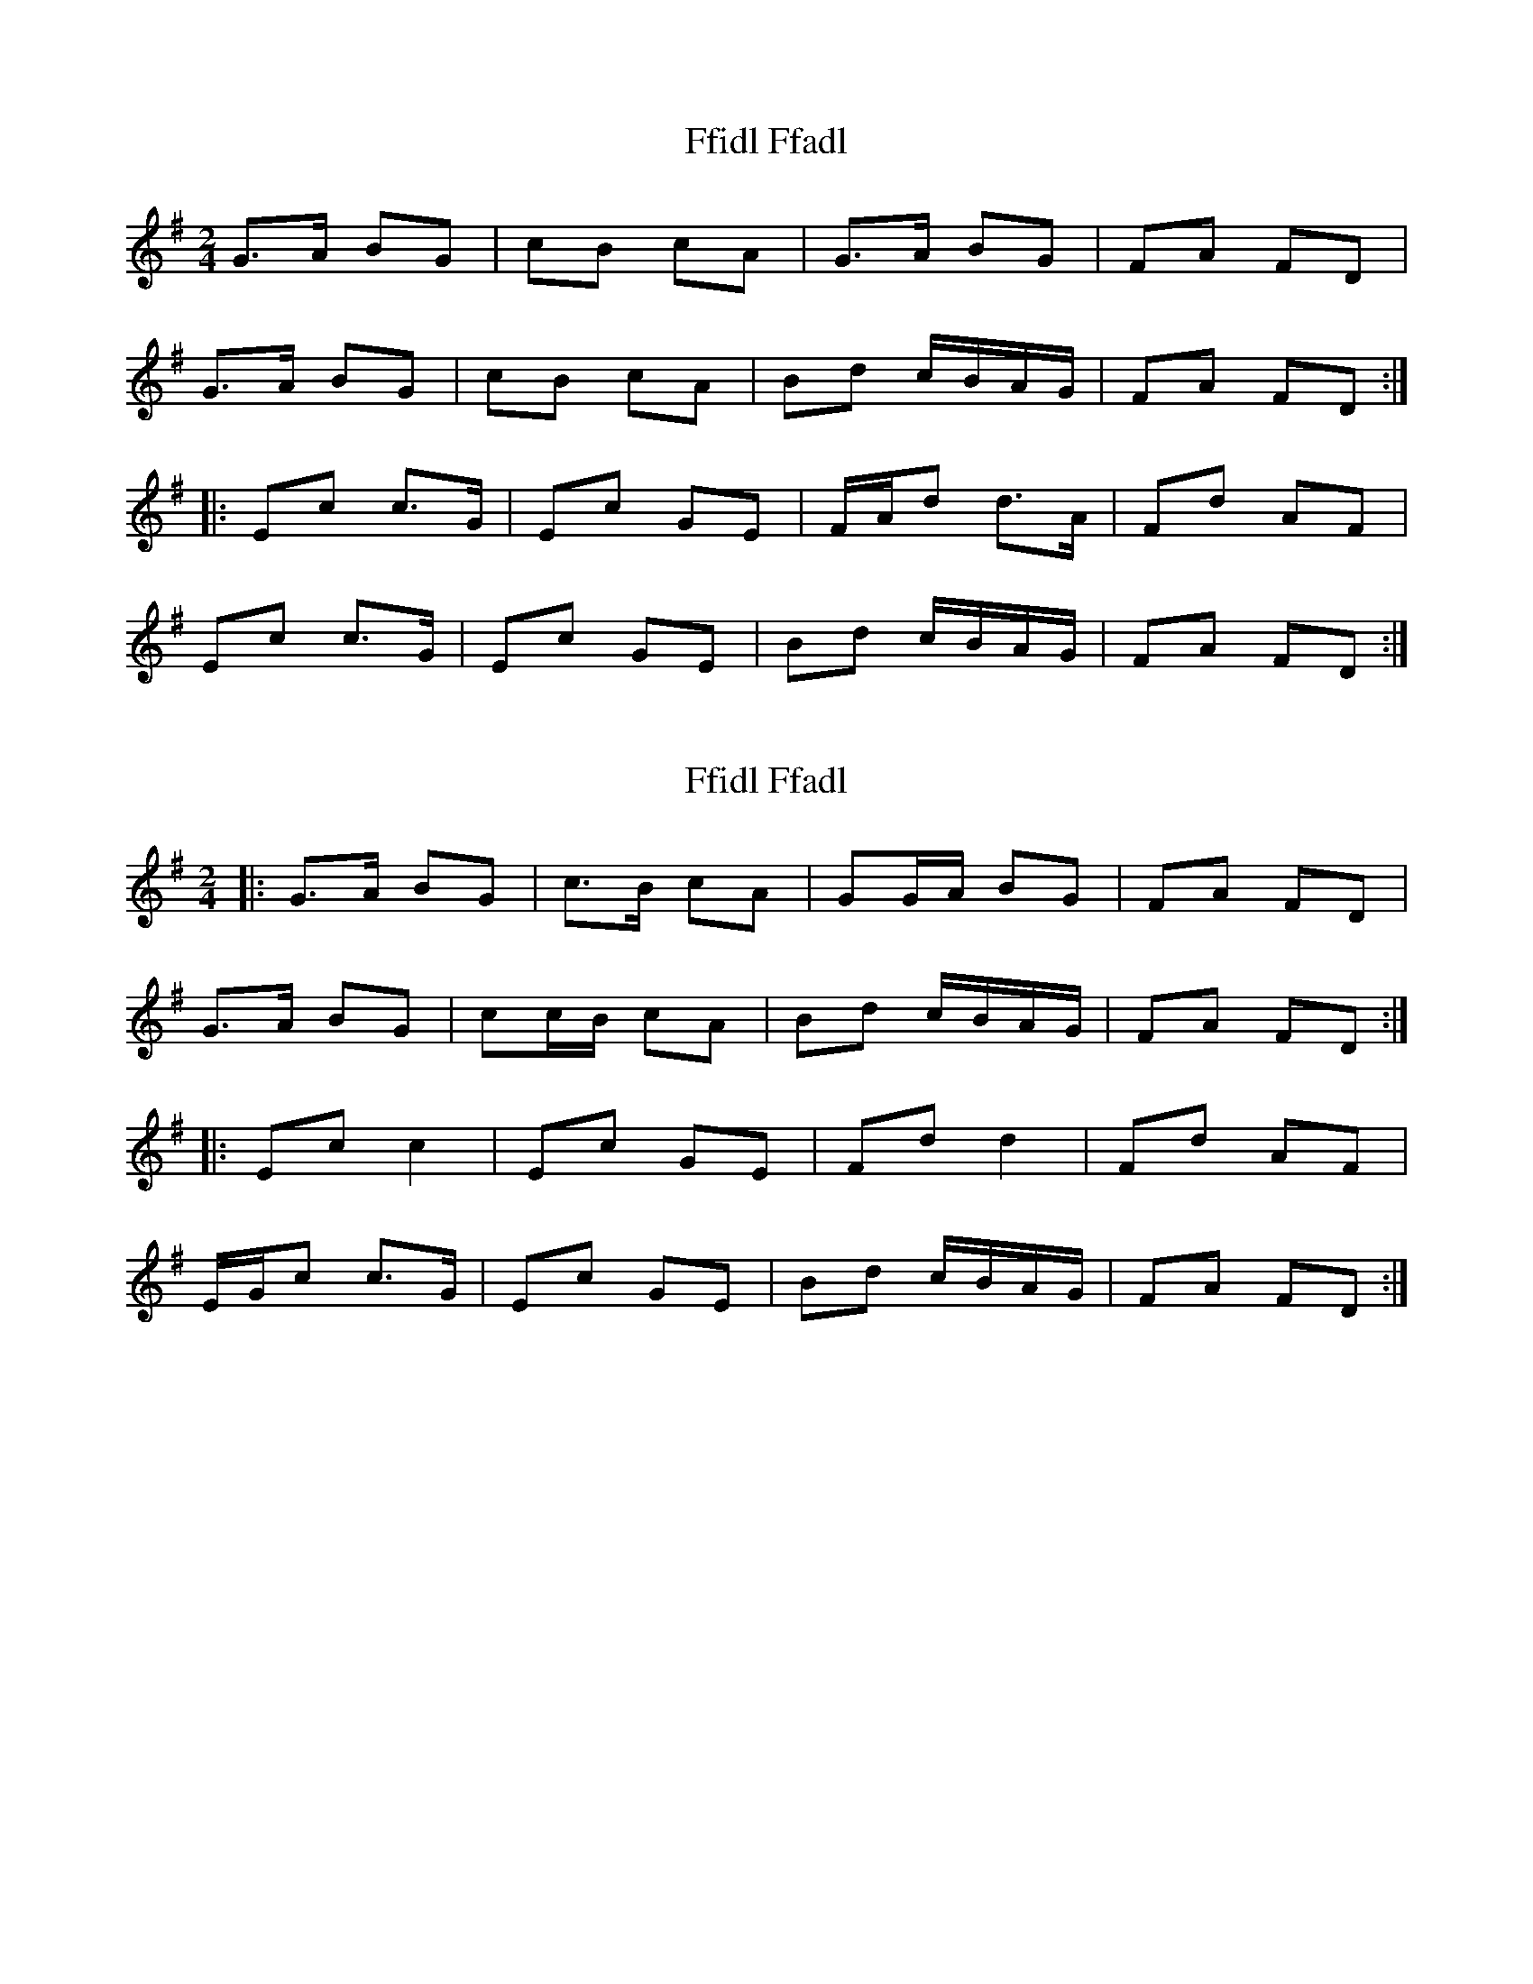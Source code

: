 X: 1
T: Ffidl Ffadl
Z: Conway
S: https://thesession.org/tunes/2146#setting2146
R: polka
M: 2/4
L: 1/8
K: Gmaj
G3/2A/ BG |cB cA |G3/2A/ BG |FA FD |
G3/2A/ BG |cB cA |Bd c/B/A/G/ |FA FD :|
|:Ec c3/2G/ |Ec GE |F/A/d d3/2A/ |Fd AF |
Ec c3/2G/ |Ec GE |Bd c/B/A/G/ |FA FD :|
X: 2
T: Ffidl Ffadl
Z: ceolachan
S: https://thesession.org/tunes/2146#setting15526
R: polka
M: 2/4
L: 1/8
K: Gmaj
|: G>A BG | c>B cA | GG/A/ BG | FA FD |
G>A BG | cc/B/ cA | Bd c/B/A/G/ | FA FD :|
|: Ec c2 | Ec GE | Fd d2 | Fd AF |
E/G/c c>G | Ec GE | Bd c/B/A/G/ | FA FD :|
X: 3
T: Ffidl Ffadl
Z: CreadurMawnOrganig
S: https://thesession.org/tunes/2146#setting15527
R: polka
M: 2/4
L: 1/8
K: Dmaj
|: d/d/d fd | g2 ec | d/d/d fd | e2 cA |d/d/d fd | ge ge | e/f/g f/g/a | e2 cA :|g2dB | Bg dB | g2dB |Ae cA |{g2dB | Bg dB | e/f/g f/g/a | e2 cA :|}
X: 4
T: Ffidl Ffadl
Z: ceolachan
S: https://thesession.org/tunes/2146#setting15528
R: polka
M: 2/4
L: 1/8
K: Gmaj
|: G>A BG | cB cA | G>A BG | FA FD |
G>A BG | cB cA | Bd c/B/A/G/ | FA FD :|
|: Ec cG | Ec GE | Fd d>A | Fd AF |
E/G/c cG | Ec GE | Bd c/B/A/G/ | FA FD :|
X: 5
T: Ffidl Ffadl
Z: ceolachan
S: https://thesession.org/tunes/2146#setting23534
R: polka
M: 2/4
L: 1/8
K: Dmaj
|: d>e fe/d/ | gf ge | de fd | ce cA |
dd/e/ fd | g/a/g/f/ gf/e/ | fa g/f/e/d/ | ce c/B/A :|
|: Bg g>d | Bg d/c/B/d/ | ca a>e | ca e/d/c/A/ |
Bg g>d | B/d/g dc/B/ | ca g/f/e/d/ | ce cA :|
X: 6
T: Ffidl Ffadl
Z: ceolachan
S: https://thesession.org/tunes/2146#setting23556
R: polka
M: 2/4
L: 1/8
K: Gmaj
M: 2/2
|: G/G/G BG c2 GE | G/G/G BG A2 FD | G/G/G BG cA BG | A/B/c B/c/d A2 FD :|
|: c2 GE Ec GE | c2 GE DAFD | c2 GE Ec GE | A/B/c/A/ B/c/d/B/ A2 FD :|
|: G/G/G BG cA BG | G/G/G BG ADFD | G/G/G BG cA BG | A/B/c/A/ B/c/d/B/ A2 FD :|
|: c2 Ec Ec GE | c2 E/c/B/c/ DA FE/D/ | c2 Ec Ec GE | A/B/c/A/ B/c/d/B/ A2 FD :|
